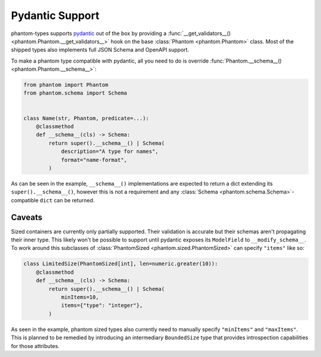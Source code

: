 Pydantic Support
================

phantom-types supports pydantic_ out of the box by providing a
:func:`__get_validators__() <phantom.Phantom.__get_validators__>` hook
on the base :class:`Phantom <phantom.Phantom>` class. Most of the shipped types also
implements full JSON Schema and OpenAPI support.

.. _pydantic: https://pydantic-docs.helpmanual.io/

To make a phantom type compatible with pydantic, all you need to do is override
:func:`Phantom.__schema__() <phantom.Phantom.__schema__>`:

.. code-block:: python

    from phantom import Phantom
    from phantom.schema import Schema


    class Name(str, Phantom, predicate=...):
        @classmethod
        def __schema__(cls) -> Schema:
            return super().__schema__() | Schema(
                description="A type for names",
                format="name-format",
            )

As can be seen in the example, ``__schema__()`` implementations are expected to return a
dict extending its ``super().__schema__()``, however this is not a requirement and any
:class:`Schema <phantom.schema.Schema>`-compatible ``dict`` can be returned.

Caveats
-------

Sized containers are currently only partially supported. Their validation is accurate
but their schemas aren't propagating their inner type. This likely won't be possible to
support until pydantic exposes its ``ModelField`` to ``__modify_schema__``. To work
around this subclasses of :class:`PhantomSized <phantom.sized.PhantomSized>` can specify
``"items"`` like so:

.. code-block:: python

    class LimitedSize(PhantomSized[int], len=numeric.greater(10)):
        @classmethod
        def __schema__(cls) -> Schema:
            return super().__schema__() | Schema(
                minItems=10,
                items={"type": "integer"},
            )

As seen in the example, phantom sized types also currently need to manually specify
``"minItems"`` and ``"maxItems"``. This is planned to be remedied by introducing an
intermediary ``BoundedSize`` type that provides introspection capabilities for those
attributes.
